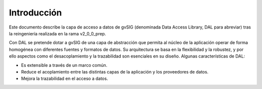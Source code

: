  
Introducción
============

Este documento describe la capa de acceso a datos de gvSIG (denominada Data Access Library, DAL para abreviar) tras la reingeniería realizada en la rama v2_0_0_prep. 

Con DAL se pretende dotar a gvSIG de una capa de abstracción que permita al núcleo de la aplicación operar de forma homogénea con diferentes fuentes y formatos de datos. Su arquitectura se basa en la flexibilidad y la robustez, y por ello aspectos como el desacoplamiento y la trazabilidad son esenciales en su diseño. Algunas características de DAL:

- Es extensible a través de un marco común.
- Reduce el acoplamiento entre las distintas capas de la aplicación y los proveedores de datos. 
- Mejora la trazabilidad en el acceso a datos.

